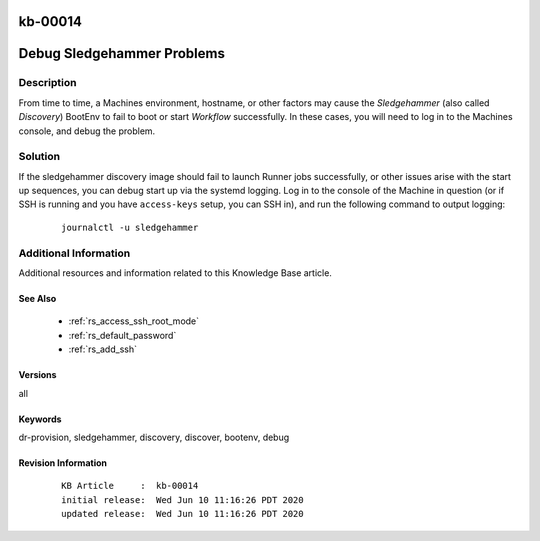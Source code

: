.. Copyright (c) 2020 RackN Inc.
.. Licensed under the Apache License, Version 2.0 (the "License");
.. Digital Rebar Provision documentation under Digital Rebar master license

.. REFERENCE kb-00000 for an example and information on how to use this template.
.. If you make EDITS - ensure you update footer release date information.

.. _rs_kb_00014:

kb-00014
~~~~~~~~

.. _rs_debug_sledgehammer:

Debug Sledgehammer Problems
~~~~~~~~~~~~~~~~~~~~~~~~~~~


Description
-----------

From time to time, a Machines environment, hostname, or other factors may cause
the *Sledgehammer* (also called *Discovery*) BootEnv to fail to boot or start
*Workflow* successfully.  In these cases, you will need to log in to the Machines
console, and debug the problem.

Solution
--------

If the sledgehammer discovery image should fail to launch Runner jobs successfully, or other
issues arise with the start up sequences, you can debug start up via the systemd logging.  Log
in to the console of the Machine in question (or if SSH is running and you have ``access-keys``
setup, you can SSH in), and run the following command to output logging:

  ::

      journalctl -u sledgehammer


Additional Information
----------------------

Additional resources and information related to this Knowledge Base article.


See Also
========

  * :ref:`rs_access_ssh_root_mode`
  * :ref:`rs_default_password`
  * :ref:`rs_add_ssh`


Versions
========

all


Keywords
========

dr-provision, sledgehammer, discovery, discover, bootenv, debug


Revision Information
====================
  ::

    KB Article     :  kb-00014
    initial release:  Wed Jun 10 11:16:26 PDT 2020
    updated release:  Wed Jun 10 11:16:26 PDT 2020

